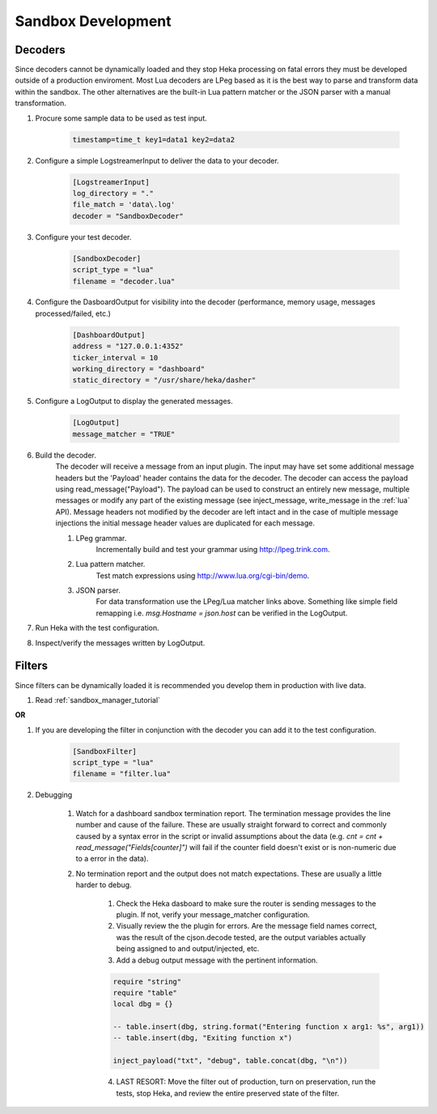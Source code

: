.. _sandbox_development:

Sandbox Development
===================

Decoders
--------
Since decoders cannot be dynamically loaded and they stop Heka processing on
fatal errors they must be developed outside of a production enviroment. Most
Lua  decoders are LPeg based as it is the best way to parse and transform data
within the sandbox. The other alternatives are the built-in Lua pattern
matcher or the  JSON parser with a manual transformation.

1. Procure some sample data to be used as test input.

    .. code-block:: txt

        timestamp=time_t key1=data1 key2=data2

2. Configure a simple LogstreamerInput to deliver the data to your decoder.

    .. code-block:: ini

        [LogstreamerInput]
        log_directory = "."
        file_match = 'data\.log'
        decoder = "SandboxDecoder"

3. Configure your test decoder.

    .. code-block:: ini

        [SandboxDecoder]
        script_type = "lua"
        filename = "decoder.lua"

4. Configure the DasboardOutput for visibility into the decoder (performance,
   memory usage, messages processed/failed, etc.)

    .. code-block:: ini

        [DashboardOutput]
        address = "127.0.0.1:4352"
        ticker_interval = 10
        working_directory = "dashboard"
        static_directory = "/usr/share/heka/dasher"

5. Configure a LogOutput to display the generated messages.

    .. code-block:: ini

        [LogOutput]
        message_matcher = "TRUE"

6. Build the decoder.
    The decoder will receive a message from an input plugin. The input may
    have set some additional message headers but the 'Payload' header contains
    the data for the decoder. The decoder can access the payload using
    read_message("Payload").  The payload can be used to construct an entirely
    new message, multiple messages or modify any part of the existing message
    (see inject_message, write_message in the :ref:`lua` API).  Message
    headers not modified by the decoder are left intact and in the case of
    multiple message injections the initial message header values are
    duplicated for each message.

    #. LPeg grammar.
        Incrementally build and test your grammar using http://lpeg.trink.com.

    #. Lua pattern matcher.
        Test match expressions using http://www.lua.org/cgi-bin/demo.

    #. JSON parser.
        For data transformation use the LPeg/Lua matcher links above.
        Something like simple field remapping i.e. `msg.Hostname = json.host`
        can be verified in the LogOutput.

7. Run Heka with the test configuration.

8. Inspect/verify the messages written by LogOutput.
    

Filters
-------
Since filters can be dynamically loaded it is recommended you develop them in
production with live data.

1. Read :ref:`sandbox_manager_tutorial`

**OR**

1. If you are developing the filter in conjunction with the decoder you can
   add it to the test configuration.

    .. code-block:: ini

        [SandboxFilter]
        script_type = "lua"
        filename = "filter.lua"

2. Debugging

    1. Watch for a dashboard sandbox termination report. The termination
       message provides the line number and cause of the failure. These are
       usually straight forward to correct and commonly caused by a syntax
       error in the script or invalid assumptions about the data (e.g. `cnt =
       cnt + read_message("Fields[counter]")` will fail if the counter field
       doesn't exist or is non-numeric due to a error in the data).

    2. No termination report and the output does not match expectations. These
       are usually a little harder to debug.

        1. Check the Heka dasboard to make sure the router is sending messages
           to the plugin. If not, verify your message_matcher configuration.

        2. Visually review the the plugin for errors. Are the message field
           names correct, was the result of the cjson.decode tested, are the
           output variables actually being assigned to and output/injected,
           etc.

        3. Add a debug output message with the pertinent information.
 
        .. code-block:: lua

            require "string"
            require "table"
            local dbg = {}

            -- table.insert(dbg, string.format("Entering function x arg1: %s", arg1))
            -- table.insert(dbg, "Exiting function x")

            inject_payload("txt", "debug", table.concat(dbg, "\n"))

        4. LAST RESORT: Move the filter out of production, turn on
           preservation, run the tests, stop Heka, and review the entire
           preserved state of the filter.
